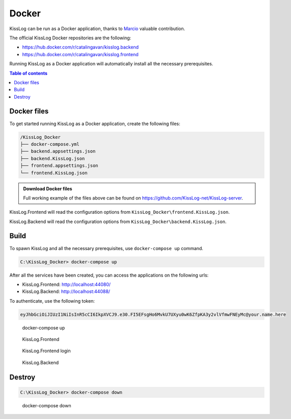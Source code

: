 Docker
=============================

KissLog can be run as a Docker application, thanks to `Marcio <https://github.com/zimbres>`_ valuable contribution.

The official KissLog Docker repositories are the following:

- https://hub.docker.com/r/catalingavan/kisslog.backend

- https://hub.docker.com/r/catalingavan/kisslog.frontend

Running KissLog as a Docker application will automatically install all the necessary prerequisites.

.. contents:: Table of contents
   :local:

Docker files
-------------------------------------------------------

To get started running KissLog as a Docker application, create the following files:

.. code-block:: none

    /KissLog_Docker
    ├── docker-compose.yml
    ├── backend.appsettings.json
    ├── backend.KissLog.json
    ├── frontend.appsettings.json
    └── frontend.KissLog.json

.. admonition:: Download Docker files
   :class: note

   Full working example of the files above can be found on `https://github.com/KissLog-net/KissLog-server <https://github.com/KissLog-net/KissLog-server/tree/main/Docker>`_.

KissLog.Frontend will read the configuration options from ``KissLog_Docker\frontend.KissLog.json``.

KissLog.Backend will read the configuration options from ``KissLog_Docker\backend.KissLog.json``.

.. code-block:: none
    :caption: docker-compose.yml

    version: "3.7"
    networks:
    default:
        name: kisslog-net
        driver_opts:
        com.docker.network.driver.mtu: 1380

    services:
    backend:
        image: catalingavan/kisslog.backend:4.0.0
        container_name: kisslog.backend.dev
        restart: unless-stopped
        volumes:
        - ./backend.appsettings.json:/app/appsettings.json
        - ./backend.KissLog.json:/app/Configuration/KissLog.json
        ports:
        - "44088:80"
        links:
        - "mongodb"

    frontend:
        image: catalingavan/kisslog.frontend:4.0.0
        container_name: kisslog.frontend.dev
        restart: unless-stopped
        volumes:
        - ./frontend.appsettings.json:/app/appsettings.json
        - ./frontend.KissLog.json:/app/Configuration/KissLog.json
        ports:
        - "44080:80"
        links:
        - "backend"
        - "mariadb"

    mongodb:
        image: mongo:6.0.4
        container_name: kisslog.mongodb.dev
        restart: unless-stopped
        volumes:
        - mongo-data:/data/db
        - mongo-config:/data/configdb

    mariadb:
        image: mariadb:10.8
        container_name: kisslog.mariadb.dev
        restart: unless-stopped
        volumes:
        - mariadb-data:/var/lib/mysql
        environment:
        MYSQL_ROOT_PASSWORD: pass
        MYSQL_DATABASE: KissLog_Frontend_Dev

    volumes:
    mariadb-data:
    mongo-data:
    mongo-config:


.. code-block:: json
    :caption: frontend.appsettings.json

    {
        "Logging": {
            "LogLevel": {
                "Default": "Warning",
                "Microsoft": "Warning",
                "Microsoft.Hosting.Lifetime": "Warning"
            }
        },
        "ApplicationType": "OnPremises",
        "AllowedHosts": "*",
        "Kestrel": {
            "EndPoints": {
                "Http": {
                    "Url": "http://0.0.0.0:80"
                }
            }
        }
    }

.. code-block:: json
    :caption: frontend.KissLog.json (simplified version)

    {
        "KissLogBackendUrl": "http://kisslog.backend.dev",
        "KissLogFrontendUrl": "http://kisslog.frontend.dev",
        "Database": {
            "Provider": "MySql",
            "KissLogDbContext": "server=kisslog.mariadb.dev;port=3306;database=KissLog_Frontend_Dev;uid=root;password=pass;Charset=utf8;"
        }
    }

.. code-block:: json
    :caption: backend.appsettings.json

    {
        "Logging": {
            "LogLevel": {
                "Default": "Warning",
                "Microsoft": "Warning",
                "Microsoft.Hosting.Lifetime": "Warning"
            }
        },
        "AllowedHosts": "*",
        "Kestrel": {
            "EndPoints": {
                "Http": {
                    "Url": "http://0.0.0.0:80"
                }
            }
        }
    }

.. code-block:: json
    :caption: backend.KissLog.json (simplified version)

    {
        "KissLogBackendUrl": "http://kisslog.backend.dev",
        "KissLogFrontendUrl": "http://kisslog.frontend.dev",
        "Database": {
            "Provider": "MongoDb",
            "MongoDb": {
                "ConnectionString": "mongodb://kisslog.mongodb.dev:27017",
                "DatabaseName": "KissLogDev"
            }
        }
    }

Build
-------------------------------------------------------

To spawn KissLog and all the necessary prerequisites, use ``docker-compose up`` command.

.. code-block:: none

    C:\KissLog_Docker> docker-compose up

After all the services have been created, you can access the applications on the following urls:

- KissLog.Frontend: http://localhost:44080/
- KissLog.Backend: http://localhost:44088/

To authenticate, use the following token:

.. code-block:: none

    eyJhbGciOiJIUzI1NiIsInR5cCI6IkpXVCJ9.e30.FI5EFsgHo6MvkU7UXyu0wK6ZfpKA3y2vlVfmwFNEyMc@your.name.here


.. figure:: images/docker-compose-up.png

   docker-compose up

.. figure:: images/kisslog-frontend-docker.png

   KissLog.Frontend


.. figure:: images/kisslog-frontend-login.png

   KissLog.Frontend login


.. figure:: images/kisslog-backend-docker.png

   KissLog.Backend


Destroy
----------------------------

.. code-block:: none

    C:\KissLog_Docker> docker-compose down


.. figure:: images/docker-compose-down.png

   docker-compose down

